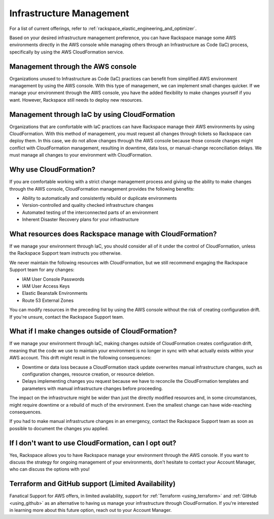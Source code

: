 .. _infrastructure_management:

=========================
Infrastructure Management
=========================

.. note::

For a list of current offerings, refer to
:ref:`rackspace_elastic_engineering_and_optimizer`.

Based on your desired infrastructure management preference, you can have Rackspace
manage some AWS environments directly in the AWS console while managing others
through an Infrastructure as Code (IaC) process, specifically by using the AWS
CloudFormation service.

Management through the AWS console
----------------------------------

Organizations unused to Infrastructure as Code (IaC) practices can benefit from
simplified AWS environment management by using the AWS console. With this type
of management, we can implement small changes quicker. If we manage your
environment through the AWS console, you have the added flexibility to make
changes yourself if you want. However, Rackspace still needs to deploy new resources.

Management through IaC by using CloudFormation
----------------------------------------------

Organizations that are comfortable with IaC practices can have Rackspace
manage their AWS environments by using CloudFormation. With this method of
management, you must request all changes through tickets so Rackspace can
deploy them. In this case, we do not allow changes through the AWS console
because those console changes might conflict with CloudFormation management,
resulting in downtime, data loss, or manual-change reconciliation delays.
We must manage all changes to your environment with CloudFormation.

Why use CloudFormation?
-----------------------

If you are comfortable working with a strict change management process and
giving up the ability to make changes through the AWS console, CloudFormation
management provides the following benefits:

* Ability to automatically and consistently rebuild or duplicate environments
* Version-controlled and quality checked infrastructure changes
* Automated testing of the interconnected parts of an environment
* Inherent Disaster Recovery plans for your infrastructure

What resources does Rackspace manage with CloudFormation?
---------------------------------------------------------

If we manage your environment through IaC, you should consider all of it under
the control of CloudFormation, unless the Rackspace Support team
instructs you otherwise.

We never maintain the following resources with CloudFormation, but
we still recommend engaging the Rackspace Support team for any changes:

* IAM User Console Passwords
* IAM User Access Keys
* Elastic Beanstalk Environments
* Route 53 External Zones

You can modify resources in the preceding list by using the AWS console without
the risk of creating configuration drift. If you're unsure, contact the Rackspace
Support team.

What if I make changes outside of CloudFormation?
-------------------------------------------------

If we manage your environment through IaC, making changes outside of
CloudFormation creates configuration drift, meaning that the code we use
to maintain your environment is no longer in sync with what actually
exists within your AWS account. This drift might result in the following
consequences:

* Downtime or data loss because a CloudFormation stack update overwrites
  manual infrastructure changes, such as configuration changes, resource
  creation, or resource deletion.
* Delays implementing changes you request because we have to reconcile
  the CloudFormation templates and parameters with manual infrastructure
  changes before proceeding.

The impact on the infrastructure might be wider than just the directly
modified resources and, in some circumstances, might require downtime or a
rebuild of much of the environment. Even the smallest change can have
wide-reaching consequences.

If you had to make manual infrastructure changes in an emergency, contact
the Rackspace Support team as soon as possible to document the changes you
applied.

If I don't want to use CloudFormation, can I opt out?
-----------------------------------------------------

Yes, Rackspace allows you to have Rackspace manage your environment through
the AWS console. If you want to discuss the strategy for ongoing management
of your environments, don't hesitate to contact your Account Manager, who
can discuss the options with you!

Terraform and GitHub support (Limited Availability)
---------------------------------------------------

Fanatical Support for AWS offers, in limited availability, support for
:ref:`Terraform <using_terraform>` and :ref:`GitHub <using_github>` as an
alternative to having us manage your infrastructure through CloudFormation.
If you're interested in learning more about this future option, reach out to your
Account Manager.
